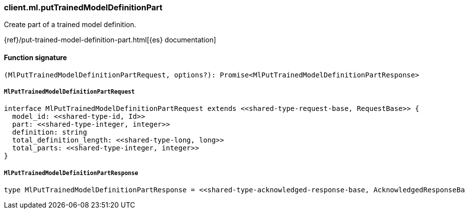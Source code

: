 [[reference-ml-put_trained_model_definition_part]]

////////
===========================================================================================================================
||                                                                                                                       ||
||                                                                                                                       ||
||                                                                                                                       ||
||        ██████╗ ███████╗ █████╗ ██████╗ ███╗   ███╗███████╗                                                            ||
||        ██╔══██╗██╔════╝██╔══██╗██╔══██╗████╗ ████║██╔════╝                                                            ||
||        ██████╔╝█████╗  ███████║██║  ██║██╔████╔██║█████╗                                                              ||
||        ██╔══██╗██╔══╝  ██╔══██║██║  ██║██║╚██╔╝██║██╔══╝                                                              ||
||        ██║  ██║███████╗██║  ██║██████╔╝██║ ╚═╝ ██║███████╗                                                            ||
||        ╚═╝  ╚═╝╚══════╝╚═╝  ╚═╝╚═════╝ ╚═╝     ╚═╝╚══════╝                                                            ||
||                                                                                                                       ||
||                                                                                                                       ||
||    This file is autogenerated, DO NOT send pull requests that changes this file directly.                             ||
||    You should update the script that does the generation, which can be found in:                                      ||
||    https://github.com/elastic/elastic-client-generator-js                                                             ||
||                                                                                                                       ||
||    You can run the script with the following command:                                                                 ||
||       npm run elasticsearch -- --version <version>                                                                    ||
||                                                                                                                       ||
||                                                                                                                       ||
||                                                                                                                       ||
===========================================================================================================================
////////

[discrete]
=== client.ml.putTrainedModelDefinitionPart

Create part of a trained model definition.

{ref}/put-trained-model-definition-part.html[{es} documentation]

[discrete]
==== Function signature

[source,ts]
----
(MlPutTrainedModelDefinitionPartRequest, options?): Promise<MlPutTrainedModelDefinitionPartResponse>
----

[discrete]
===== `MlPutTrainedModelDefinitionPartRequest`

[source,ts]
----
interface MlPutTrainedModelDefinitionPartRequest extends <<shared-type-request-base, RequestBase>> {
  model_id: <<shared-type-id, Id>>
  part: <<shared-type-integer, integer>>
  definition: string
  total_definition_length: <<shared-type-long, long>>
  total_parts: <<shared-type-integer, integer>>
}
----

[discrete]
===== `MlPutTrainedModelDefinitionPartResponse`

[source,ts]
----
type MlPutTrainedModelDefinitionPartResponse = <<shared-type-acknowledged-response-base, AcknowledgedResponseBase>>
----

